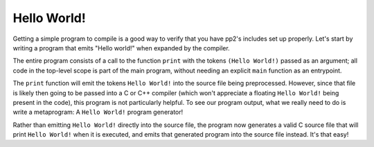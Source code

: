Hello World!
============

Getting a simple program to compile is a good way to verify that you have pp2's includes set up properly. Let's start by writing a program that emits "Hello world!" when expanded by the compiler.

.. livecode::

    PP2 (
        print(
            (Hello World!)
        )
    )

The entire program consists of a call to the function ``print`` with the tokens ``(Hello World!)`` passed as an argument; all code in the top-level scope is part of the main program, without needing an explicit ``main`` function as an entrypoint.

The ``print`` function will emit the tokens ``Hello World!`` into the source file being preprocessed. However, since that file is likely then going to be passed into a C or C++ compiler (which won't appreciate a floating ``Hello World!`` being present in the code), this program is not particularly helpful.
To see our program output, what we really need to do is write a metaprogram: A ``Hello World!`` program generator!

.. livecode::

    PP2 (
        print((
            int main() {
                puts("Hello World!");
            }
        ))
    )

Rather than emitting ``Hello World!`` directly into the source file, the program now generates a valid C source file that will print ``Hello World!`` when it is executed, and emits that generated program into the source file instead. It's that easy!